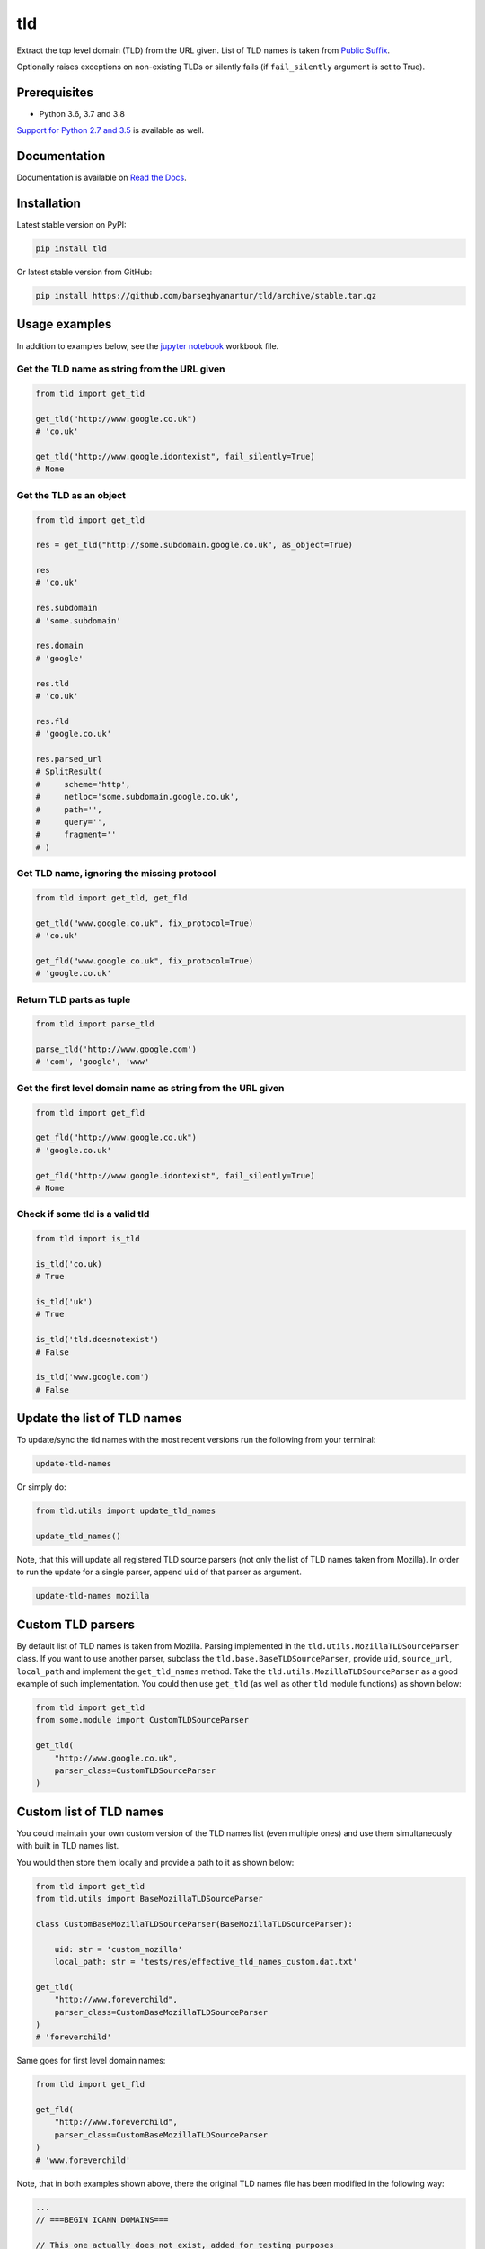 ===
tld
===
Extract the top level domain (TLD) from the URL given. List of TLD names is
taken from `Public Suffix <https://publicsuffix.org/list/public_suffix_list.dat>`_.

Optionally raises exceptions on non-existing TLDs or silently fails (if
``fail_silently`` argument is set to True).

.. image:: https://img.shields.io/pypi/v/tld.svg
   :target: https://pypi.python.org/pypi/tld
   :alt: PyPI Version

.. image:: https://img.shields.io/pypi/pyversions/tld.svg
    :target: https://pypi.python.org/pypi/tld/
    :alt: Supported Python versions

.. image:: https://img.shields.io/travis/barseghyanartur/tld/master.svg
   :target: http://travis-ci.org/barseghyanartur/tld
   :alt: Build Status

.. image:: https://img.shields.io/badge/license-MPL--1.1%20OR%20GPL--2.0--only%20OR%20LGPL--2.1--or--later-blue.svg
   :target: https://github.com/barseghyanartur/tld/#License
   :alt: MPL-1.1 OR GPL-2.0-only OR LGPL-2.1-or-later

.. image:: https://coveralls.io/repos/github/barseghyanartur/tld/badge.svg?branch=master&service=github
    :target: https://coveralls.io/github/barseghyanartur/tld?branch=master
    :alt: Coverage

Prerequisites
=============
- Python 3.6, 3.7 and 3.8

`Support for Python 2.7 and 3.5`_ is available as well.

Documentation
=============
Documentation is available on `Read the Docs
<http://tld.readthedocs.io/>`_.

Installation
============
Latest stable version on PyPI:

.. code-block:: sh

    pip install tld

Or latest stable version from GitHub:

.. code-block:: sh

    pip install https://github.com/barseghyanartur/tld/archive/stable.tar.gz

Usage examples
==============
In addition to examples below, see the `jupyter notebook <jupyter/>`_
workbook file.

Get the TLD name **as string** from the URL given
-------------------------------------------------
.. code-block:: python

    from tld import get_tld

    get_tld("http://www.google.co.uk")
    # 'co.uk'

    get_tld("http://www.google.idontexist", fail_silently=True)
    # None

Get the TLD as **an object**
----------------------------
.. code-block:: python

    from tld import get_tld

    res = get_tld("http://some.subdomain.google.co.uk", as_object=True)

    res
    # 'co.uk'

    res.subdomain
    # 'some.subdomain'

    res.domain
    # 'google'

    res.tld
    # 'co.uk'

    res.fld
    # 'google.co.uk'

    res.parsed_url
    # SplitResult(
    #     scheme='http',
    #     netloc='some.subdomain.google.co.uk',
    #     path='',
    #     query='',
    #     fragment=''
    # )

Get TLD name, **ignoring the missing protocol**
-----------------------------------------------
.. code-block:: python

    from tld import get_tld, get_fld

    get_tld("www.google.co.uk", fix_protocol=True)
    # 'co.uk'

    get_fld("www.google.co.uk", fix_protocol=True)
    # 'google.co.uk'

Return TLD parts as tuple
-------------------------
.. code-block:: python

    from tld import parse_tld

    parse_tld('http://www.google.com')
    # 'com', 'google', 'www'

Get the first level domain name **as string** from the URL given
----------------------------------------------------------------
.. code-block:: python

    from tld import get_fld

    get_fld("http://www.google.co.uk")
    # 'google.co.uk'

    get_fld("http://www.google.idontexist", fail_silently=True)
    # None

Check if some tld is a valid tld
--------------------------------

.. code-block:: python

    from tld import is_tld

    is_tld('co.uk)
    # True

    is_tld('uk')
    # True

    is_tld('tld.doesnotexist')
    # False

    is_tld('www.google.com')
    # False

Update the list of TLD names
============================
To update/sync the tld names with the most recent versions run the following
from your terminal:

.. code-block:: sh

    update-tld-names

Or simply do:

.. code-block:: python

    from tld.utils import update_tld_names

    update_tld_names()

Note, that this will update all registered TLD source parsers (not only the
list of TLD names taken from Mozilla). In order to run the update for a single
parser, append ``uid`` of that parser as argument.

.. code-block:: sh

    update-tld-names mozilla

Custom TLD parsers
==================
By default list of TLD names is taken from Mozilla. Parsing implemented in
the ``tld.utils.MozillaTLDSourceParser`` class. If you want to use another
parser, subclass the ``tld.base.BaseTLDSourceParser``, provide ``uid``,
``source_url``, ``local_path`` and implement the ``get_tld_names`` method.
Take the ``tld.utils.MozillaTLDSourceParser`` as a good example of such
implementation. You could then use ``get_tld`` (as well as other ``tld``
module functions) as shown below:

.. code-block:: python

    from tld import get_tld
    from some.module import CustomTLDSourceParser

    get_tld(
        "http://www.google.co.uk",
        parser_class=CustomTLDSourceParser
    )

Custom list of TLD names
========================
You could maintain your own custom version of the TLD names list (even multiple
ones) and use them simultaneously with built in TLD names list.

You would then store them locally and provide a path to it as shown below:

.. code-block:: python

    from tld import get_tld
    from tld.utils import BaseMozillaTLDSourceParser

    class CustomBaseMozillaTLDSourceParser(BaseMozillaTLDSourceParser):

        uid: str = 'custom_mozilla'
        local_path: str = 'tests/res/effective_tld_names_custom.dat.txt'

    get_tld(
        "http://www.foreverchild",
        parser_class=CustomBaseMozillaTLDSourceParser
    )
    # 'foreverchild'

Same goes for first level domain names:

.. code-block:: python

    from tld import get_fld

    get_fld(
        "http://www.foreverchild",
        parser_class=CustomBaseMozillaTLDSourceParser
    )
    # 'www.foreverchild'

Note, that in both examples shown above, there the original TLD names file has
been modified in the following way:

.. code-block:: text

    ...
    // ===BEGIN ICANN DOMAINS===

    // This one actually does not exist, added for testing purposes
    foreverchild
    ...

Free up resources
=================
To free up memory occupied by loading of custom TLD names, use
``reset_tld_names`` function with ``tld_names_local_path`` parameter.

.. code-block:: python

    from tld import get_tld, reset_tld_names

    # Get TLD from a custom TLD names parser
    get_tld(
        "http://www.foreverchild",
        parser_class=CustomBaseMozillaTLDSourceParser
    )

    # Free resources occupied by the custom TLD names list
    reset_tld_names("tests/res/effective_tld_names_custom.dat.txt")

Support for Python 2.7 and 3.5
==============================
As you might have noticed, typing (Python 3.6+) is extensively used in the code.
However, Python 3.5 will likely be supported until it's EOL. All modern recent
versions (starting from `tld` 0.11.7) are fully compatible with
Python 2.7 and 3.5 (just works with ``pip install tld``).

**Install from pip**

.. code-block:: sh

    pip install tld

Development tips follow:

Python 2.7
----------
**Install locally in development mode**

.. code-block:: sh

    python setup.py develop --python-tag py27

**Prepare dist**

.. code-block:: sh

    ./scripts/prepare_build_py27.sh

**Run tests**

.. code-block:: sh

    tox -e py27

Python 3.5
----------
**Install locally in development mode**

.. code-block:: sh

    python setup.py develop --python-tag py35

**Prepare dist**

.. code-block:: sh

    ./scripts/prepare_build_py35.sh

**Run tests**

.. code-block:: sh

    tox -e py35

Troubleshooting
===============
If somehow domain names listed `here <https://publicsuffix.org/list/public_suffix_list.dat>`_
are not recognised, make sure you have the most recent version of TLD names in
your virtual environment:

.. code-block:: sh

    update-tld-names

To update TLD names list for a single parser, specify it as an argument:

.. code-block:: sh

    update-tld-names mozilla

Testing
=======
Simply type:

.. code-block:: sh

    ./runtests.py

Or use tox:

.. code-block:: sh

    tox

Or use tox to check specific env:

.. code-block:: sh

    tox -e py38

Writing documentation
=====================

Keep the following hierarchy.

.. code-block:: text

    =====
    title
    =====

    header
    ======

    sub-header
    ----------

    sub-sub-header
    ~~~~~~~~~~~~~~

    sub-sub-sub-header
    ^^^^^^^^^^^^^^^^^^

    sub-sub-sub-sub-header
    ++++++++++++++++++++++

    sub-sub-sub-sub-sub-header
    **************************

License
=======
MPL-1.1 OR GPL-2.0-only OR LGPL-2.1-or-later

Support
=======
For any issues contact me at the e-mail given in the `Author`_ section.

Author
======
Artur Barseghyan <artur.barseghyan@gmail.com>
